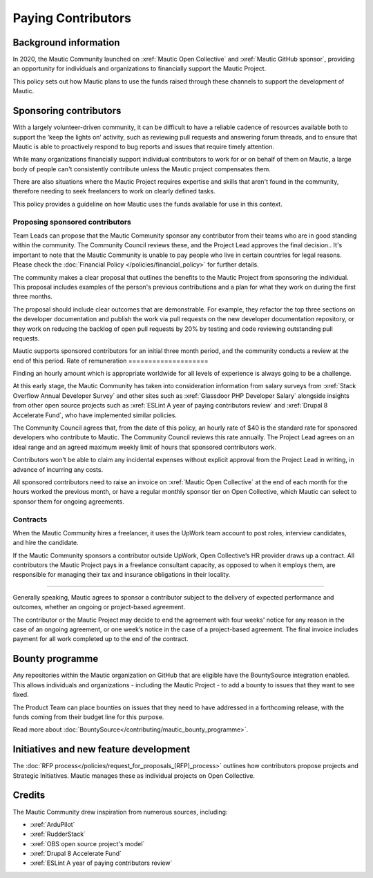 Paying Contributors
###################

Background information
**********************

In 2020, the Mautic Community launched on :xref:`Mautic Open Collective` and :xref:`Mautic GitHub sponsor`, providing an opportunity for individuals and organizations to financially support the Mautic Project.

This policy sets out how Mautic plans to use the funds raised through these channels to support the development of Mautic.

Sponsoring contributors
***********************

With a largely volunteer-driven community, it can be difficult to have a reliable cadence of resources available both to support the ‘keep the lights on’ activity, such as reviewing pull requests and answering forum threads, and to ensure that Mautic is able to proactively respond to bug reports and issues that require timely attention.

While many organizations financially support individual contributors to work for or on behalf of them on Mautic, a large body of people can't consistently contribute unless the Mautic project compensates them.

There are also situations where the Mautic Project requires expertise and skills that aren't found in the community, therefore needing to seek freelancers to work on clearly defined tasks.

This policy provides a guideline on how Mautic uses the funds available for use in this context.

Proposing sponsored contributors
================================

Team Leads can propose that the Mautic Community sponsor any contributor from their teams who are in good standing within the community. The Community Council reviews these, and the Project Lead approves the final decision.. It's important to note that the Mautic Community is unable to pay people who live in certain countries for legal reasons. Please check the :doc:`Financial Policy </policies/financial_policy>` for further details.

The community makes a clear proposal that outlines the benefits to the Mautic Project from sponsoring the individual. This proposal includes examples of the person's previous contributions and a plan for what they work on during the first three months.

The proposal should include clear outcomes that are demonstrable. For example, they refactor the top three sections on the developer documentation and publish the work via pull requests on the new developer documentation repository, or they work on reducing the backlog of open pull requests by 20% by testing and code reviewing outstanding pull requests.

Mautic supports sponsored contributors for an initial three month period, and the community conducts a review at the end of this period.
Rate of remuneration
====================

Finding an hourly amount which is appropriate worldwide for all levels of experience is always going to be a challenge. 

At this early stage, the Mautic Community has taken into consideration information from salary surveys from :xref:`Stack Overflow Annual Developer Survey` and other sites such as :xref:`Glassdoor PHP Developer Salary` alongside insights from other open source projects such as :xref:`ESLint A year of paying contributors review` and :xref:`Drupal 8 Accelerate Fund`, who have implemented similar policies.
 
The Community Council agrees that, from the date of this policy, an hourly rate of $40 is the standard rate for sponsored developers who contribute to Mautic. The Community Council reviews this rate annually. The Project Lead agrees on an ideal range and an agreed maximum weekly limit of hours that sponsored contributors work.

Contributors won't be able to claim any incidental expenses without explicit approval from the Project Lead in writing, in advance of incurring any costs.

All sponsored contributors need to raise an invoice on :xref:`Mautic Open Collective` at the end of each month for the hours worked the previous month, or have a regular monthly sponsor tier on Open Collective, which Mautic can select to sponsor them for ongoing agreements.

Contracts
=========

When the Mautic Community hires a freelancer, it uses the UpWork team account to post roles, interview candidates, and hire the candidate.

If the Mautic Community sponsors a contributor outside UpWork, Open Collective’s HR provider draws up a contract. All contributors the Mautic Project pays in a freelance consultant capacity, as opposed to when it employs them, are responsible for managing their tax and insurance obligations in their locality.

========================

Generally speaking, Mautic agrees to sponsor a contributor subject to the delivery of expected performance and outcomes, whether an ongoing or project-based agreement. 

The contributor or the Mautic Project may decide to end the agreement with four weeks' notice for any reason in the case of an ongoing agreement, or one week’s notice in the case of a project-based agreement. The final invoice includes payment for all work completed up to the end of the contract.

Bounty programme
****************

Any repositories within the Mautic organization on GitHub that are eligible have the BountySource integration enabled. This allows individuals and organizations - including the Mautic Project - to add a bounty to issues that they want to see fixed.

The Product Team can place bounties on issues that they need to have addressed in a forthcoming release, with the funds coming from their budget line for this purpose.

Read more about :doc:`BountySource</contributing/mautic_bounty_programme>`.

Initiatives and new feature development
***************************************

.. vale off

The :doc:`RFP process</policies/request_for_proposals_(RFP)_process>` outlines how contributors propose projects and Strategic Initiatives. Mautic manages these as individual projects on Open Collective.

.. vale on

Credits
*******

The Mautic Community drew inspiration from numerous sources, including:

* :xref:`ArduPilot`
* :xref:`RudderStack`
* :xref:`OBS open source project's model`
* :xref:`Drupal 8 Accelerate Fund`
* :xref:`ESLint A year of paying contributors review`